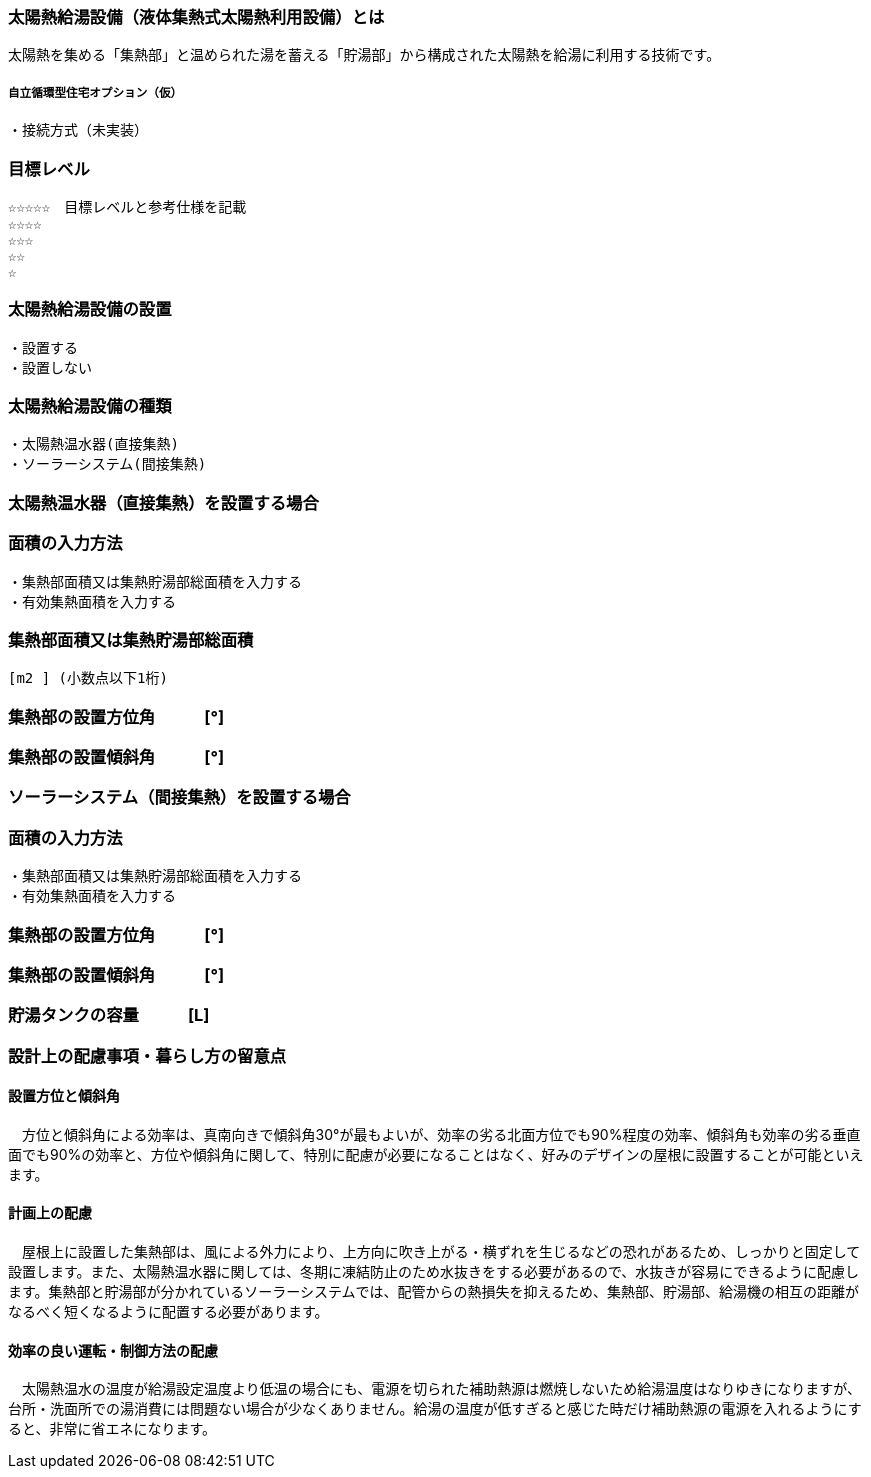 
=== 太陽熱給湯設備（液体集熱式太陽熱利用設備）とは
太陽熱を集める「集熱部」と温められた湯を蓄える「貯湯部」から構成された太陽熱を給湯に利用する技術です。

===== 自立循環型住宅オプション（仮）
  ・接続方式（未実装）

=== 目標レベル
  ☆☆☆☆☆　目標レベルと参考仕様を記載
  ☆☆☆☆
  ☆☆☆
  ☆☆
  ☆

=== 太陽熱給湯設備の設置
 ・設置する
 ・設置しない
 
=== 太陽熱給湯設備の種類
 ・太陽熱温水器(直接集熱)
 ・ソーラーシステム(間接集熱)
 
 
=== 太陽熱温水器（直接集熱）を設置する場合

=== 面積の入力方法
 ・集熱部面積又は集熱貯湯部総面積を入力する
 ・有効集熱面積を入力する
 
=== 集熱部面積又は集熱貯湯部総面積
   [m2 ] (小数点以下1桁)

=== 集熱部の設置方位角　　　[°]

=== 集熱部の設置傾斜角　　　[°]


=== ソーラーシステム（間接集熱）を設置する場合

=== 面積の入力方法
 ・集熱部面積又は集熱貯湯部総面積を入力する
 ・有効集熱面積を入力する
 
=== 集熱部の設置方位角　　　[°]

=== 集熱部の設置傾斜角　　　[°]

=== 貯湯タンクの容量　　　[L]

=== 設計上の配慮事項・暮らし方の留意点

==== 設置方位と傾斜角
　方位と傾斜角による効率は、真南向きで傾斜角30°が最もよいが、効率の劣る北面方位でも90%程度の効率、傾斜角も効率の劣る垂直面でも90%の効率と、方位や傾斜角に関して、特別に配慮が必要になることはなく、好みのデザインの屋根に設置することが可能といえます。

==== 計画上の配慮
　屋根上に設置した集熱部は、風による外力により、上方向に吹き上がる・横ずれを生じるなどの恐れがあるため、しっかりと固定して設置します。また、太陽熱温水器に関しては、冬期に凍結防止のため水抜きをする必要があるので、水抜きが容易にできるように配慮します。集熱部と貯湯部が分かれているソーラーシステムでは、配管からの熱損失を抑えるため、集熱部、貯湯部、給湯機の相互の距離がなるべく短くなるように配置する必要があります。

==== 効率の良い運転・制御方法の配慮
　太陽熱温水の温度が給湯設定温度より低温の場合にも、電源を切られた補助熱源は燃焼しないため給湯温度はなりゆきになりますが、台所・洗面所での湯消費には問題ない場合が少なくありません。給湯の温度が低すぎると感じた時だけ補助熱源の電源を入れるようにすると、非常に省エネになります。
